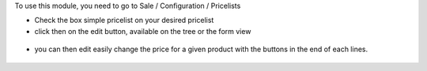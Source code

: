 To use this module, you need to go to Sale / Configuration / Pricelists

* Check the box simple pricelist on your desired pricelist

* click then on the edit button, available on the tree or the form view

.. figure:: ../static/description/product_pricelist_tree.png

* you can then edit easily change the price for a given product with the
  buttons in the end of each lines.

.. figure:: ../static/description/product_product_tree.png
